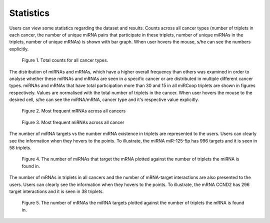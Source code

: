 Statistics
========
Users can view some statistics regarding the dataset and results. Counts across all cancer types (number of triplets in each cancer, the number of unique miRNA pairs that participate in these triplets, number of unique miRNAs in the triplets, number of unique mRNAs) is shown with bar graph. When user hovers the mouse, s/he can see the numbers explicitly.

.. figure:: ../../figures/stats/1.png
  :width: 700
  :alt: My Text

  Figure 1. Total counts for all cancer types. 

The distribution of miRNAs and mRNAs, which have a higher overall frequency than others was examined in order to analyse whether these miRNAs and mRNAs are seen in a specific cancer or are distributed in multiple different cancer types. miRNAs and mRNAs that have total participation more than 30 and 15 in all miRCoop triplets are shown in figures respectively. Values are normalised with the total number of triplets in the cancer. When user hovers the mouse to the desired cell, s/he can see the miRNA/mRNA, cancer type and it's respective value explicitly.

.. figure:: ../../figures/stats/2.png
  :width: 700
  :alt: My Text

  Figure 2. Most frequent mRNAs across all cancers
  
.. figure:: ../../figures/stats/4.png
  :width: 700
  :alt: My Text

  Figure 3. Most frequent miRNAs across all cancer

The number of miRNA targets vs the number miRNA existence in triplets are represented to the users. Users can clearly see the information when they hovers to the points. To illustrate, the miRNA miR-125-5p has 996 targets and it is seen in 58 triplets.

.. figure:: ../../figures/stats/6.png
  :width: 700
  :alt: My Text

  Figure 4. The number of miRNAs that target the mRNA plotted against the number of triplets the miRNA is found in. 
  
The number of mRNAs in triplets in all cancers and the number of mRNA-target interactions are also presented to the users. Users can clearly see the information when they hovers to the points. To illustrate, the mRNA CCND2 has 296 target interactions and it is seen in 38 triplets.

.. figure:: ../../figures/stats/5.png
  :width: 700
  :alt: My Text

  Figure 5. The number of mRNAs the miRNA targets plotted against the number of triplets the mRNA is found in. 
  
